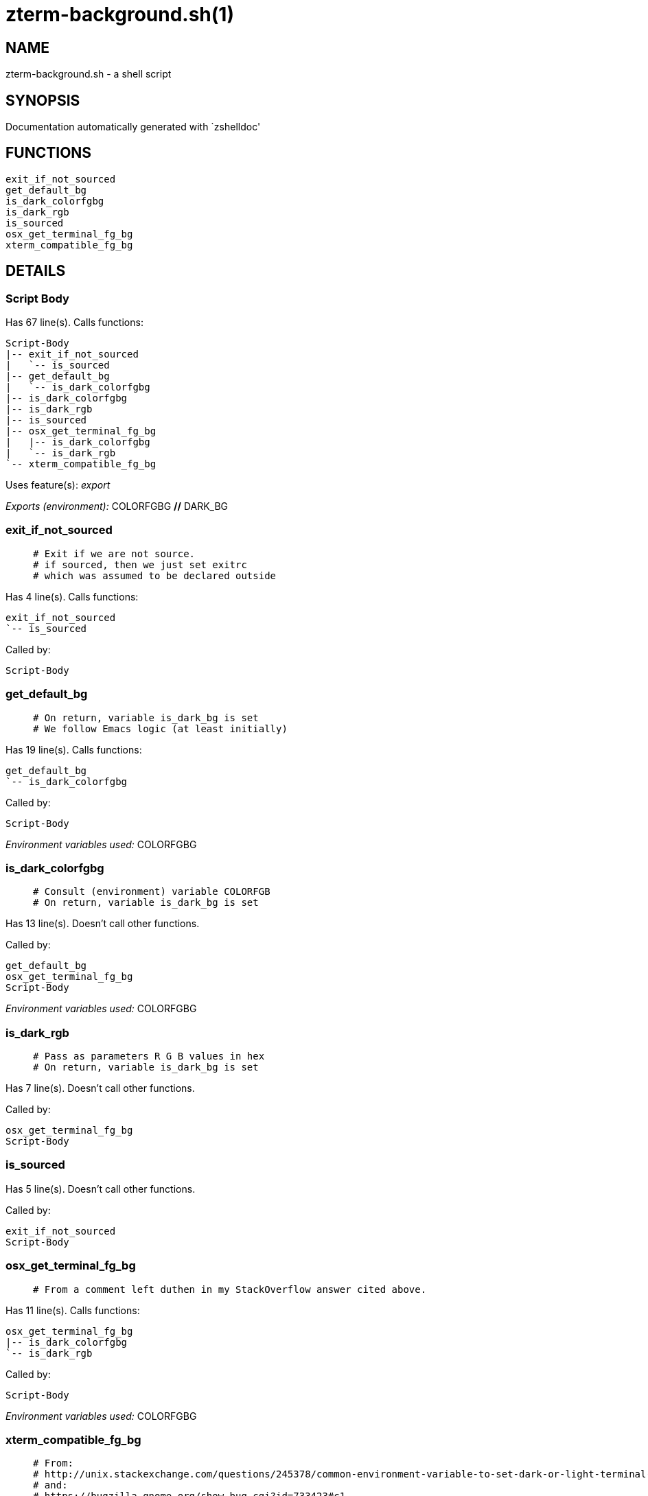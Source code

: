 zterm-background.sh(1)
======================
:compat-mode!:

NAME
----
zterm-background.sh - a shell script

SYNOPSIS
--------
Documentation automatically generated with `zshelldoc'

FUNCTIONS
---------

 exit_if_not_sourced
 get_default_bg
 is_dark_colorfgbg
 is_dark_rgb
 is_sourced
 osx_get_terminal_fg_bg
 xterm_compatible_fg_bg

DETAILS
-------

Script Body
~~~~~~~~~~~

Has 67 line(s). Calls functions:

 Script-Body
 |-- exit_if_not_sourced
 |   `-- is_sourced
 |-- get_default_bg
 |   `-- is_dark_colorfgbg
 |-- is_dark_colorfgbg
 |-- is_dark_rgb
 |-- is_sourced
 |-- osx_get_terminal_fg_bg
 |   |-- is_dark_colorfgbg
 |   `-- is_dark_rgb
 `-- xterm_compatible_fg_bg

Uses feature(s): _export_

_Exports (environment):_ COLORFGBG [big]*//* DARK_BG

exit_if_not_sourced
~~~~~~~~~~~~~~~~~~~

____
 # Exit if we are not source.
 # if sourced, then we just set exitrc
 # which was assumed to be declared outside
____

Has 4 line(s). Calls functions:

 exit_if_not_sourced
 `-- is_sourced

Called by:

 Script-Body

get_default_bg
~~~~~~~~~~~~~~

____
 # On return, variable is_dark_bg is set
 # We follow Emacs logic (at least initially)
____

Has 19 line(s). Calls functions:

 get_default_bg
 `-- is_dark_colorfgbg

Called by:

 Script-Body

_Environment variables used:_ COLORFGBG

is_dark_colorfgbg
~~~~~~~~~~~~~~~~~

____
 # Consult (environment) variable COLORFGB
 # On return, variable is_dark_bg is set
____

Has 13 line(s). Doesn't call other functions.

Called by:

 get_default_bg
 osx_get_terminal_fg_bg
 Script-Body

_Environment variables used:_ COLORFGBG

is_dark_rgb
~~~~~~~~~~~

____
 # Pass as parameters R G B values in hex
 # On return, variable is_dark_bg is set
____

Has 7 line(s). Doesn't call other functions.

Called by:

 osx_get_terminal_fg_bg
 Script-Body

is_sourced
~~~~~~~~~~

Has 5 line(s). Doesn't call other functions.

Called by:

 exit_if_not_sourced
 Script-Body

osx_get_terminal_fg_bg
~~~~~~~~~~~~~~~~~~~~~~

____
 # From a comment left duthen in my StackOverflow answer cited above.
____

Has 11 line(s). Calls functions:

 osx_get_terminal_fg_bg
 |-- is_dark_colorfgbg
 `-- is_dark_rgb

Called by:

 Script-Body

_Environment variables used:_ COLORFGBG

xterm_compatible_fg_bg
~~~~~~~~~~~~~~~~~~~~~~

____
 # From:
 # http://unix.stackexchange.com/questions/245378/common-environment-variable-to-set-dark-or-light-terminal-background/245381#245381
 # and:
 # https://bugzilla.gnome.org/show_bug.cgi?id=733423#c1
 #
 # User should set up RGB_fg and RGB_bg arrays
____

Has 14 line(s). Doesn't call other functions.

Called by:

 Script-Body

